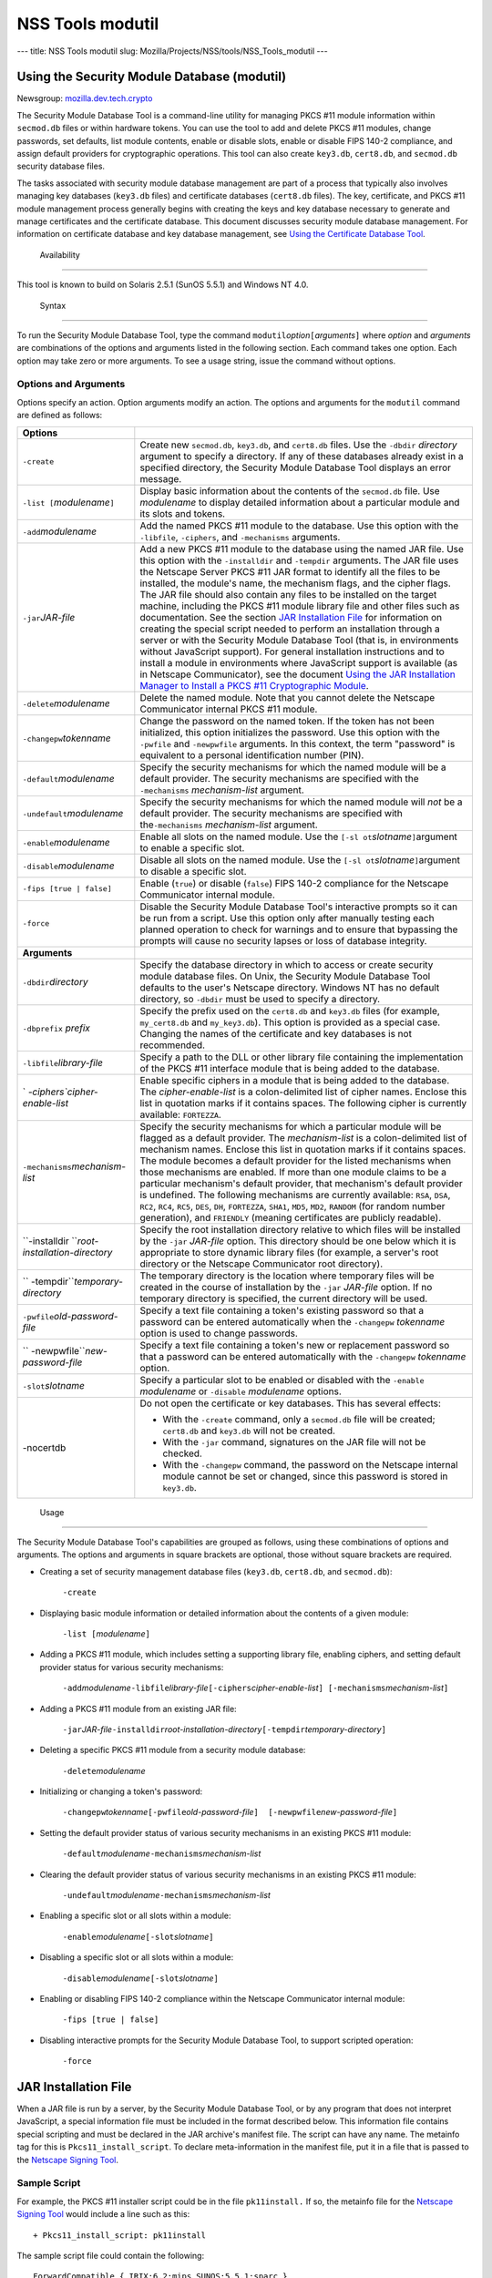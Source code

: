 =================
NSS Tools modutil
=================
--- title: NSS Tools modutil slug:
Mozilla/Projects/NSS/tools/NSS_Tools_modutil ---

.. _Using_the_Security_Module_Database_(modutil):

Using the Security Module Database (modutil)
--------------------------------------------

Newsgroup:
`mozilla.dev.tech.crypto <news://news.mozilla.org/mozilla.dev.tech.crypto>`__

The Security Module Database Tool is a command-line utility for managing
PKCS #11 module information within ``secmod.db`` files or within
hardware tokens. You can use the tool to add and delete PKCS #11
modules, change passwords, set defaults, list module contents, enable or
disable slots, enable or disable FIPS 140-2 compliance, and assign
default providers for cryptographic operations. This tool can also
create ``key3.db``, ``cert8.db``, and ``secmod.db`` security database
files.

The tasks associated with security module database management are part
of a process that typically also involves managing key databases
(``key3.db`` files) and certificate databases (``cert8.db`` files). The
key, certificate, and PKCS #11 module management process generally
begins with creating the keys and key database necessary to generate and
manage certificates and the certificate database. This document
discusses security module database management. For information on
certificate database and key database management, see `Using the
Certificate Database Tool <certutil.html>`__.

.. _Availability_2:

 Availability
------------

This tool is known to build on Solaris 2.5.1 (SunOS 5.5.1) and Windows
NT 4.0.

.. _Syntax_2:

 Syntax
------

To run the Security Module Database Tool, type the command
``modutil``\ *option*\ ``[``\ *arguments*\ ``]`` where *option* and
*arguments* are combinations of the options and arguments listed in the
following section. Each command takes one option. Each option may take
zero or more arguments. To see a usage string, issue the command without
options.

.. _Options_and_Arguments:

Options and Arguments
~~~~~~~~~~~~~~~~~~~~~

Options specify an action. Option arguments modify an action. The
options and arguments for the ``modutil`` command are defined as
follows:

+-----------------------------------+-----------------------------------+
| **Options**                       |                                   |
+-----------------------------------+-----------------------------------+
| ``-create``                       | Create new ``secmod.db``,         |
|                                   | ``key3.db``, and ``cert8.db``     |
|                                   | files. Use the ``-dbdir``         |
|                                   | *directory* argument to specify a |
|                                   | directory. If any of these        |
|                                   | databases already exist in a      |
|                                   | specified directory, the Security |
|                                   | Module Database Tool displays an  |
|                                   | error message.                    |
+-----------------------------------+-----------------------------------+
| ``-list [``\ *modulename*\ ``]``  | Display basic information about   |
|                                   | the contents of the ``secmod.db`` |
|                                   | file. Use *modulename* to display |
|                                   | detailed information about a      |
|                                   | particular module and its slots   |
|                                   | and tokens.                       |
+-----------------------------------+-----------------------------------+
| ``-add``\ *modulename*            | Add the named PKCS #11 module to  |
|                                   | the database. Use this option     |
|                                   | with the ``-libfile``,            |
|                                   | ``-ciphers``, and ``-mechanisms`` |
|                                   | arguments.                        |
+-----------------------------------+-----------------------------------+
| ``-jar``\ *JAR-file*              | Add a new PKCS #11 module to the  |
|                                   | database using the named JAR      |
|                                   | file. Use this option with the    |
|                                   | ``-installdir`` and ``-tempdir``  |
|                                   | arguments. The JAR file uses the  |
|                                   | Netscape Server PKCS #11 JAR      |
|                                   | format to identify all the files  |
|                                   | to be installed, the module's     |
|                                   | name, the mechanism flags, and    |
|                                   | the cipher flags. The JAR file    |
|                                   | should also contain any files to  |
|                                   | be installed on the target        |
|                                   | machine, including the PKCS #11   |
|                                   | module library file and other     |
|                                   | files such as documentation. See  |
|                                   | the section `JAR Installation     |
|                                   | File <modutil.html#1043224>`__    |
|                                   | for information on creating the   |
|                                   | special script needed to perform  |
|                                   | an installation through a server  |
|                                   | or with the Security Module       |
|                                   | Database Tool (that is, in        |
|                                   | environments without JavaScript   |
|                                   | support). For general             |
|                                   | installation instructions and to  |
|                                   | install a module in environments  |
|                                   | where JavaScript support is       |
|                                   | available (as in Netscape         |
|                                   | Communicator), see the document   |
|                                   | `Using the JAR Installation       |
|                                   | Manager to Install a PKCS #11     |
|                                   | Cryptographic                     |
|                                   | Module <http://de                 |
|                                   | veloper.netscape.com/docs/manuals |
|                                   | /security/jmpkcs/jimpkcs.htm>`__. |
+-----------------------------------+-----------------------------------+
| ``-delete``\ *modulename*         | Delete the named module. Note     |
|                                   | that you cannot delete the        |
|                                   | Netscape Communicator internal    |
|                                   | PKCS #11 module.                  |
+-----------------------------------+-----------------------------------+
| ``-changepw``\ *tokenname*        | Change the password on the named  |
|                                   | token. If the token has not been  |
|                                   | initialized, this option          |
|                                   | initializes the password. Use     |
|                                   | this option with the ``-pwfile``  |
|                                   | and ``-newpwfile`` arguments. In  |
|                                   | this context, the term "password" |
|                                   | is equivalent to a personal       |
|                                   | identification number (PIN).      |
+-----------------------------------+-----------------------------------+
| ``-default``\ *modulename*        | Specify the security mechanisms   |
|                                   | for which the named module will   |
|                                   | be a default provider. The        |
|                                   | security mechanisms are specified |
|                                   | with the ``-mechanisms``          |
|                                   | *mechanism-list* argument.        |
+-----------------------------------+-----------------------------------+
| ``-undefault``\ *modulename*      | Specify the security mechanisms   |
|                                   | for which the named module will   |
|                                   | *not* be a default provider. The  |
|                                   | security mechanisms are specified |
|                                   | with the\ ``-mechanisms``         |
|                                   | *mechanism-list* argument.        |
+-----------------------------------+-----------------------------------+
| ``-enable``\ *modulename*         | Enable all slots on the named     |
|                                   | module. Use the                   |
|                                   | ``[-sl                            |
|                                   | ot``\ *slotname*\ ``]``\ argument |
|                                   | to enable a specific slot.        |
+-----------------------------------+-----------------------------------+
| ``-disable``\ *modulename*        | Disable all slots on the named    |
|                                   | module. Use the                   |
|                                   | ``[-sl                            |
|                                   | ot``\ *slotname*\ ``]``\ argument |
|                                   | to disable a specific slot.       |
+-----------------------------------+-----------------------------------+
| ``-fips [true | false]``          | Enable (``true``) or disable      |
|                                   | (``false``) FIPS 140-2 compliance |
|                                   | for the Netscape Communicator     |
|                                   | internal module.                  |
+-----------------------------------+-----------------------------------+
| ``-force``                        | Disable the Security Module       |
|                                   | Database Tool's interactive       |
|                                   | prompts so it can be run from a   |
|                                   | script. Use this option only      |
|                                   | after manually testing each       |
|                                   | planned operation to check for    |
|                                   | warnings and to ensure that       |
|                                   | bypassing the prompts will cause  |
|                                   | no security lapses or loss of     |
|                                   | database integrity.               |
+-----------------------------------+-----------------------------------+
| **Arguments**                     |                                   |
+-----------------------------------+-----------------------------------+
| ``-dbdir``\ *directory*           | Specify the database directory in |
|                                   | which to access or create         |
|                                   | security module database files.   |
|                                   | On Unix, the Security Module      |
|                                   | Database Tool defaults to the     |
|                                   | user's Netscape directory.        |
|                                   | Windows NT has no default         |
|                                   | directory, so ``-dbdir`` must be  |
|                                   | used to specify a directory.      |
+-----------------------------------+-----------------------------------+
| ``-dbprefix`` *prefix*            | Specify the prefix used on the    |
|                                   | ``cert8.db`` and ``key3.db``      |
|                                   | files (for example,               |
|                                   | ``my_cert8.db`` and               |
|                                   | ``my_key3.db``). This option is   |
|                                   | provided as a special case.       |
|                                   | Changing the names of the         |
|                                   | certificate and key databases is  |
|                                   | not recommended.                  |
+-----------------------------------+-----------------------------------+
| ``-libfile``\ *library-file*      | Specify a path to the DLL or      |
|                                   | other library file containing the |
|                                   | implementation of the PKCS #11    |
|                                   | interface module that is being    |
|                                   | added to the database.            |
+-----------------------------------+-----------------------------------+
| `                                 | Enable specific ciphers in a      |
| `-ciphers``\ *cipher-enable-list* | module that is being added to the |
|                                   | database. The                     |
|                                   | *cipher-enable-list* is a         |
|                                   | colon-delimited list of cipher    |
|                                   | names. Enclose this list in       |
|                                   | quotation marks if it contains    |
|                                   | spaces. The following cipher is   |
|                                   | currently available:              |
|                                   | ``FORTEZZA``.                     |
+-----------------------------------+-----------------------------------+
| ``-mechanisms``\ *mechanism-list* | Specify the security mechanisms   |
|                                   | for which a particular module     |
|                                   | will be flagged as a default      |
|                                   | provider. The *mechanism-list* is |
|                                   | a colon-delimited list of         |
|                                   | mechanism names. Enclose this     |
|                                   | list in quotation marks if it     |
|                                   | contains spaces. The module       |
|                                   | becomes a default provider for    |
|                                   | the listed mechanisms when those  |
|                                   | mechanisms are enabled. If more   |
|                                   | than one module claims to be a    |
|                                   | particular mechanism's default    |
|                                   | provider, that mechanism's        |
|                                   | default provider is undefined.    |
|                                   | The following mechanisms are      |
|                                   | currently available: ``RSA``,     |
|                                   | ``DSA``, ``RC2``, ``RC4``,        |
|                                   | ``RC5``, ``DES``, ``DH``,         |
|                                   | ``FORTEZZA``, ``SHA1``, ``MD5``,  |
|                                   | ``MD2``, ``RANDOM`` (for random   |
|                                   | number generation), and           |
|                                   | ``FRIENDLY`` (meaning             |
|                                   | certificates are publicly         |
|                                   | readable).                        |
+-----------------------------------+-----------------------------------+
| ``-installdir                     | Specify the root installation     |
| ``\ *root-installation-directory* | directory relative to which files |
|                                   | will be installed by the ``-jar`` |
|                                   | *JAR-file* option. This directory |
|                                   | should be one below which it is   |
|                                   | appropriate to store dynamic      |
|                                   | library files (for example, a     |
|                                   | server's root directory or the    |
|                                   | Netscape Communicator root        |
|                                   | directory).                       |
+-----------------------------------+-----------------------------------+
| ``                                | The temporary directory is the    |
| -tempdir``\ *temporary-directory* | location where temporary files    |
|                                   | will be created in the course of  |
|                                   | installation by the ``-jar``      |
|                                   | *JAR-file* option. If no          |
|                                   | temporary directory is specified, |
|                                   | the current directory will be     |
|                                   | used.                             |
+-----------------------------------+-----------------------------------+
| ``-pwfile``\ *old-password-file*  | Specify a text file containing a  |
|                                   | token's existing password so that |
|                                   | a password can be entered         |
|                                   | automatically when the            |
|                                   | ``-changepw`` *tokenname* option  |
|                                   | is used to change passwords.      |
+-----------------------------------+-----------------------------------+
| ``                                | Specify a text file containing a  |
| -newpwfile``\ *new-password-file* | token's new or replacement        |
|                                   | password so that a password can   |
|                                   | be entered automatically with the |
|                                   | ``-changepw`` *tokenname* option. |
+-----------------------------------+-----------------------------------+
| ``-slot``\ *slotname*             | Specify a particular slot to be   |
|                                   | enabled or disabled with the      |
|                                   | ``-enable`` *modulename* or       |
|                                   | ``-disable`` *modulename*         |
|                                   | options.                          |
+-----------------------------------+-----------------------------------+
| -nocertdb                         | Do not open the certificate or    |
|                                   | key databases. This has several   |
|                                   | effects:                          |
|                                   |                                   |
|                                   | -  With the ``-create`` command,  |
|                                   |    only a ``secmod.db`` file will |
|                                   |    be created; ``cert8.db`` and   |
|                                   |    ``key3.db`` will not be        |
|                                   |    created.                       |
|                                   | -  With the ``-jar`` command,     |
|                                   |    signatures on the JAR file     |
|                                   |    will not be checked.           |
|                                   | -  With the ``-changepw``         |
|                                   |    command, the password on the   |
|                                   |    Netscape internal module       |
|                                   |    cannot be set or changed,      |
|                                   |    since this password is stored  |
|                                   |    in ``key3.db``.                |
+-----------------------------------+-----------------------------------+

.. _Usage_2:

 Usage
-----

The Security Module Database Tool's capabilities are grouped as follows,
using these combinations of options and arguments. The options and
arguments in square brackets are optional, those without square brackets
are required.

-  Creating a set of security management database files (``key3.db``,
   ``cert8.db``, and ``secmod.db``):

      ``-create``

-  Displaying basic module information or detailed information about the
   contents of a given module:

      ``-list [``\ *modulename*\ ``]``

-  Adding a PKCS #11 module, which includes setting a supporting library
   file, enabling ciphers, and setting default provider status for
   various security mechanisms:

      ``-add``\ *modulename*\ ``-libfile``\ *library-file*\ ``[-ciphers``\ *cipher-enable-list*\ ``] [-mechanisms``\ *mechanism-list*\ ``]``

-  Adding a PKCS #11 module from an existing JAR file:

      ``-jar``\ *JAR-file*\ ``-installdir``\ *root-installation-directory*\ ``[-tempdir``\ *temporary-directory*\ ``]``

-  Deleting a specific PKCS #11 module from a security module database:

      ``-delete``\ *modulename*

-  Initializing or changing a token's password:

      ``-changepw``\ *tokenname*\ ``[-pwfile``\ *old-password-file*\ ``]  [-newpwfile``\ *new-password-file*\ ``]``

-  Setting the default provider status of various security mechanisms in
   an existing PKCS #11 module:

      ``-default``\ *modulename*\ ``-mechanisms``\ *mechanism-list*

-  Clearing the default provider status of various security mechanisms
   in an existing PKCS #11 module:

      ``-undefault``\ *modulename*\ ``-mechanisms``\ *mechanism-list*

-  Enabling a specific slot or all slots within a module:

      ``-enable``\ *modulename*\ ``[-slot``\ *slotname*\ ``]``

-  Disabling a specific slot or all slots within a module:

      ``-disable``\ *modulename*\ ``[-slot``\ *slotname*\ ``]``

-  Enabling or disabling FIPS 140-2 compliance within the Netscape
   Communicator internal module:

      ``-fips [true | false]``

-  Disabling interactive prompts for the Security Module Database Tool,
   to support scripted operation:

      ``-force``

.. _JAR_Installation_File:

JAR Installation File
---------------------

When a JAR file is run by a server, by the Security Module Database
Tool, or by any program that does not interpret JavaScript, a special
information file must be included in the format described below. This
information file contains special scripting and must be declared in the
JAR archive's manifest file. The script can have any name. The metainfo
tag for this is ``Pkcs11_install_script``. To declare meta-information
in the manifest file, put it in a file that is passed to the `Netscape
Signing
Tool <http://developer.netscape.com/docs/manuals/signedobj/signtool/index.htm>`__.

.. _Sample_Script:

Sample Script
~~~~~~~~~~~~~

For example, the PKCS #11 installer script could be in the file
``pk11install.`` If so, the metainfo file for the `Netscape Signing
Tool <http://developer.netscape.com/docs/manuals/signedobj/signtool/index.htm>`__
would include a line such as this:

::

   + Pkcs11_install_script: pk11install

The sample script file could contain the following:

::

   ForwardCompatible { IRIX:6.2:mips SUNOS:5.5.1:sparc }
   Platforms {
      WINNT::x86 {
         ModuleName { "Fortezza Module" }
         ModuleFile { win32/fort32.dll }
         DefaultMechanismFlags{0x0001}
         DefaultCipherFlags{0x0001}
         Files {
            win32/setup.exe {
               Executable
               RelativePath { %temp%/setup.exe }
            }
            win32/setup.hlp {
               RelativePath { %temp%/setup.hlp }
            }
            win32/setup.cab {
               RelativePath { %temp%/setup.cab }
            }
         }
      }
      WIN95::x86 {
         EquivalentPlatform {WINNT::x86}
      }
      SUNOS:5.5.1:sparc {
         ModuleName { "Fortezza UNIX Module" }
         ModuleFile { unix/fort.so }
         DefaultMechanismFlags{0x0001}
         CipherEnableFlags{0x0001}
         Files {
            unix/fort.so {
               RelativePath{%root%/lib/fort.so}
               AbsolutePath{/usr/local/netscape/lib/fort.so}
               FilePermissions{555}
            }
            xplat/instr.html {
               RelativePath{%root%/docs/inst.html}
               AbsolutePath{/usr/local/netscape/docs/inst.html}
               FilePermissions{555}
            }
         }
      }
      IRIX:6.2:mips {
         EquivalentPlatform { SUNOS:5.5.1:sparc }
      }
   }

.. _Script_Grammar:

Script Grammar
~~~~~~~~~~~~~~

The script file grammar is as follows:

::

   --> valuelist

::

   valuelist --> value valuelist
                  <null>

::

   value ---> key_value_pair
               string

::

   key_value_pair --> key { valuelist }

::

   key --> string

::

   string --> simple_string
               "complex_string"

::

   simple_string --> [^ 	
\""{""}"]+ 
   (No whitespace, quotes, or braces.)

::

   complex_string --> ([^\"\
]|(\")|(\))+ (Quotes and
   backslashes must be escaped with a backslash. A complex string must not
   include newlines or carriage returns.)

Outside of complex strings, all white space (for example, spaces, tabs,
and carriage returns) is considered equal and is used only to delimit
tokens.

.. _Keys:

Keys
~~~~

| Keys are case-insensitive. This section discusses the following keys:
  `Global Keys <modutil.html#1042778>`__
| `Per-Platform Keys <modutil.html#1040459>`__
| `Per-File Keys <modutil.html#1040510>`__

.. _Global_Keys:

Global Keys
^^^^^^^^^^^

``ForwardCompatible`` Gives a list of platforms that are forward
compatible. If the current platform cannot be found in the list of
supported platforms, then the ``ForwardCompatible`` list is checked for
any platforms that have the same OS and architecture in an earlier
version. If one is found, its attributes are used for the current
platform. ``Platforms`` (required) Gives a list of platforms. Each entry
in the list is itself a key-value pair: the key is the name of the
platform and the value list contains various attributes of the platform.
The ``ModuleName``, ``ModuleFile``, and ``Files`` attributes must be
specified for each platform unless an ``EquivalentPlatform`` attribute
is specified. The platform string is in the following format: *system
name*\ ``:``\ *OS release*\ ``:``\ *architecture*. The installer obtains
these values from NSPR. *OS release* is an empty string on non-Unix
operating systems. The following system names and platforms are
currently defined by NSPR:

-  AIX (rs6000)
-  BSDI (x86)
-  FREEBSD (x86)
-  HPUX (hppa1.1)
-  IRIX (mips)
-  LINUX (ppc, alpha, x86)
-  MacOS (PowerPC)
-  NCR (x86)
-  NEC (mips)
-  OS2 (x86)
-  OSF (alpha)
-  ReliantUNIX (mips)
-  SCO (x86)
-  SOLARIS (sparc)
-  SONY (mips)
-  SUNOS (sparc)
-  UnixWare (x86)
-  WIN16 (x86)
-  WIN95 (x86)
-  WINNT (x86)

Here are some examples of valid platform strings:

::

   IRIX:6.2:mips
   SUNOS:5.5.1:sparc
   Linux:2.0.32:x86
   WIN95::x86. 

.. _Per-Platform_Keys:

Per-Platform Keys
^^^^^^^^^^^^^^^^^

These keys have meaning only within the value list of an entry in the
``Platforms`` list. ``ModuleName`` (required) Gives the common name for
the module. This name will be used to reference the module from Netscape
Communicator, the Security Module Database tool (``modutil``), servers,
or any other program that uses the Netscape security module database.
``ModuleFile`` (required) Names the PKCS #11 module file (DLL or
``.so``) for this platform. The name is given as the relative path of
the file within the JAR archive. ``Files`` (required) Lists the files
that need to be installed for this module. Each entry in the file list
is a key-value pair: the key is the path of the file in the JAR archive,
and the value list contains attributes of the file. At least
``RelativePath`` or ``AbsolutePath`` must be specified for each file.
``DefaultMechanismFlags`` Specifies mechanisms for which this module
will be a default provider. This key-value pair is a bitstring specified
in hexadecimal (0x) format. It is constructed as a bitwise OR of the
following constants. If the ``DefaultMechanismFlags`` entry is omitted,
the value defaults to 0x0.

::

      RSA:                   0x00000001
      DSA:                   0x00000002
      RC2:                   0x00000004
      RC4:                   0x00000008
      DES:                   0x00000010
      DH:                    0x00000020
      FORTEZZA:              0x00000040
      RC5:                   0x00000080
      SHA1:                  0x00000100
      MD5:                   0x00000200
      MD2:                   0x00000400
      RANDOM:                0x08000000
      FRIENDLY:              0x10000000
      OWN_PW_DEFAULTS:       0x20000000
      DISABLE:               0x40000000

``CipherEnableFlags`` Specifies ciphers that this module provides but
Netscape Communicator does not, so that Communicator can enable them.
This key is a bitstring specified in hexadecimal (0x) format. It is
constructed as a bitwise OR of the following constants. If the
``CipherEnableFlags`` entry is omitted, the value defaults to 0x0.

::

      FORTEZZA:               0x0000 0001

``EquivalentPlatform`` Specifies that the attributes of the named
platform should also be used for the current platform. Saves typing when
there is more than one platform using the same settings.

.. _Per-File_Keys:

Per-File Keys
^^^^^^^^^^^^^

These keys have meaning only within the value list of an entry in a
``Files`` list. At least one of ``RelativePath`` and ``AbsolutePath``
must be specified. If both are specified, the relative path is tried
first, and the absolute path is used only if no relative root directory
is provided by the installer program. ``RelativePath`` Specifies the
destination directory of the file, relative to some directory decided at
install time. Two variables can be used in the relative path:
"``%root%``" and "``%temp%``". "``%root%``" is replaced at run time with
the directory relative to which files should be installed; for example,
it may be the server's root directory or the Netscape Communicator root
directory. The "``%temp%``" directory is created at the beginning of the
installation and destroyed at the end. The purpose of "``%temp%``" is to
hold executable files (such as setup programs) or files that are used by
these programs. For example, a Windows installation might consist of a
``setup.exe`` installation program, a help file, and a ``.cab`` file
containing compressed information. All these files could be installed in
the temporary directory. Files destined for the temporary directory are
guaranteed to be in place before any executable file is run; they are
not deleted until all executable files have finished. ``AbsolutePath``
Specifies the destination directory of the file as an absolute path. If
both ``RelativePath`` and ``AbsolutePath`` are specified, the installer
attempts to use the relative path; if it is unable to determine a
relative path, it uses the absolute path. ``Executable`` Specifies that
the file is to be executed during the course of the installation.
Typically this string would be used for a setup program provided by a
module vendor, such as a self-extracting ``setup.exe``. More than one
file can be specified as executable, in which case the files are run in
the order in which they are specified in the script file.
``FilePermissions`` Interpreted as a string of octal digits, according
to the standard Unix format. This string is a bitwise OR of the
following constants:

::

      user read:                0400
      user write:               0200
      user execute:             0100
      group read:               0040
      group write:              0020
      group execute:            0010
      other read:               0004
      other write:              0002
      other execute:       0001

Some platforms may not understand these permissions. They are applied
only insofar as they make sense for the current platform. If this
attribute is omitted, a default of 777 is assumed.

.. _Examples_2:

 Examples
--------

|  `Creating Database Files <modutil.html#1028724>`__
| `Displaying Module Information <modutil.html#1034026>`__
| `Setting a Default Provider <modutil.html#1028731>`__
| `Enabling a Slot <modutil.html#1034020>`__
| `Enabling FIPS Compliance <modutil.html#1034010>`__
| `Adding a Cryptographic Module <modutil.html#1042489>`__
| `Installing a Cryptographic Module from a JAR
  File <modutil.html#1042502>`__
| `Changing the Password on a Token <modutil.html#1043961>`__

.. _Creating_Database_Files:

Creating Database Files
~~~~~~~~~~~~~~~~~~~~~~~

This example creates a set of security management database files in the
specified directory:

::

   modutil -create -dbdir c:\databases

The Security Module Database Tool displays a warning:

::

   WARNING: Performing this operation while Communicator is running could
   cause corruption of your security databases. If Communicator is
   currently running, you should exit Communicator before continuing this
   operation. Type 'q <enter>' to abort, or <enter> to continue: 

After you press Enter, the tool displays the following:

::

   Creating "c:\databases\key3.db"...done.
   Creating "c:\databases
